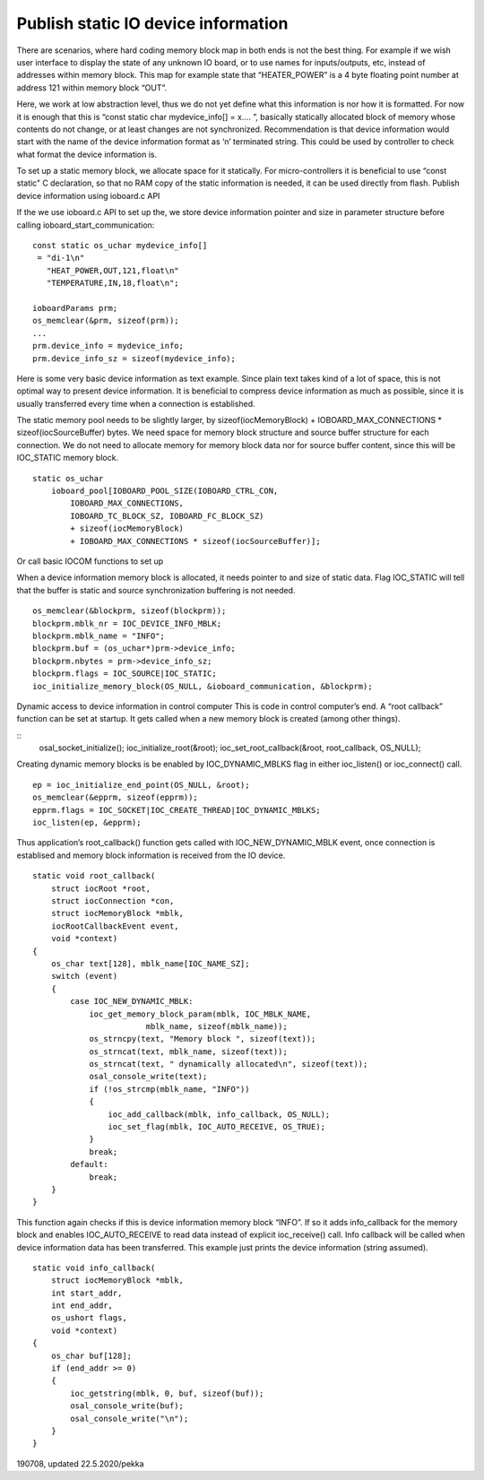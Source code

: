 ﻿Publish static IO device information
=======================================
There are scenarios, where hard coding memory block map in both ends is not the best thing. For example if we wish user interface to display the state of any unknown IO board, or to use names for inputs/outputs, etc, instead of addresses within memory block. This map for example state that “HEATER_POWER” is a 4 byte floating point number at address 121 within memory block “OUT”. 

Here, we work at low abstraction level, thus we do not yet define what this information is nor how it is formatted. For now it is enough that this is “const static char mydevice_info[] = x…. ”, basically statically allocated block of memory  whose contents do not change, or at least changes are not synchronized. 
Recommendation is that device information would start with the name of the device information format as ‘\n’ terminated string. This could be used by controller to check what format the device information is.

To set up a static memory block, we allocate space for it statically. For micro-controllers it is beneficial to use “const static” C declaration, so that no RAM copy of the static information is needed, it can be used directly from flash.
Publish device information using ioboard.c API

If the we use ioboard.c API to set up the, we store device information pointer and size in parameter structure before calling ioboard_start_communication:

::

    const static os_uchar mydevice_info[]
     = "di-1\n"
       "HEAT_POWER,OUT,121,float\n"
       "TEMPERATURE,IN,18,float\n";

    ioboardParams prm;
    os_memclear(&prm, sizeof(prm));
    ...
    prm.device_info = mydevice_info;
    prm.device_info_sz = sizeof(mydevice_info);

Here is some very basic device information as text example. Since plain text takes kind of a lot of space, this is not optimal way to present device information. It is beneficial to compress device information as much as possible, since it is usually transferred every time when a connection is established.

The static memory pool needs to be slightly larger, by sizeof(iocMemoryBlock) + IOBOARD_MAX_CONNECTIONS * sizeof(iocSourceBuffer) bytes. We need space for memory block structure and source buffer structure for each connection.  We do not need to allocate memory for memory block data nor for source buffer content, since this will be IOC_STATIC memory block. 

::

    static os_uchar
        ioboard_pool[IOBOARD_POOL_SIZE(IOBOARD_CTRL_CON,
            IOBOARD_MAX_CONNECTIONS,
            IOBOARD_TC_BLOCK_SZ, IOBOARD_FC_BLOCK_SZ)
            + sizeof(iocMemoryBlock)
            + IOBOARD_MAX_CONNECTIONS * sizeof(iocSourceBuffer)];

Or call basic IOCOM functions to set up

When a device information memory block is allocated, it needs pointer to and size of static data.  Flag IOC_STATIC will tell that the buffer is static and source synchronization buffering is not needed.

::

    os_memclear(&blockprm, sizeof(blockprm));
    blockprm.mblk_nr = IOC_DEVICE_INFO_MBLK;
    blockprm.mblk_name = "INFO";
    blockprm.buf = (os_uchar*)prm->device_info;
    blockprm.nbytes = prm->device_info_sz;
    blockprm.flags = IOC_SOURCE|IOC_STATIC;
    ioc_initialize_memory_block(OS_NULL, &ioboard_communication, &blockprm);

Dynamic access to device information in control computer
This is code in control computer’s end. A “root callback” function can be set at startup. It gets called when a new memory block is created (among other things). 

::
    osal_socket_initialize();
    ioc_initialize_root(&root);
    ioc_set_root_callback(&root, root_callback, OS_NULL);

Creating dynamic memory blocks is be enabled by IOC_DYNAMIC_MBLKS flag in either ioc_listen() or ioc_connect() call. 

::

    ep = ioc_initialize_end_point(OS_NULL, &root);
    os_memclear(&epprm, sizeof(epprm));
    epprm.flags = IOC_SOCKET|IOC_CREATE_THREAD|IOC_DYNAMIC_MBLKS;
    ioc_listen(ep, &epprm);

Thus application’s root_callback() function gets called with IOC_NEW_DYNAMIC_MBLK event, once connection is establised and memory block information is received from the IO device.

::

    static void root_callback(
        struct iocRoot *root,
        struct iocConnection *con,
        struct iocMemoryBlock *mblk,
        iocRootCallbackEvent event,
        void *context)
    {
        os_char text[128], mblk_name[IOC_NAME_SZ];
        switch (event)
        {
            case IOC_NEW_DYNAMIC_MBLK:
                ioc_get_memory_block_param(mblk, IOC_MBLK_NAME,
			    mblk_name, sizeof(mblk_name));
                os_strncpy(text, "Memory block ", sizeof(text));
                os_strncat(text, mblk_name, sizeof(text));
                os_strncat(text, " dynamically allocated\n", sizeof(text));
                osal_console_write(text);
                if (!os_strcmp(mblk_name, "INFO"))
                {
                    ioc_add_callback(mblk, info_callback, OS_NULL);
                    ioc_set_flag(mblk, IOC_AUTO_RECEIVE, OS_TRUE);
                }
                break;
            default:
                break;
        }
    }

This function again checks if this is device information memory block “INFO”. If so it adds info_callback for the memory block and enables IOC_AUTO_RECEIVE to read data instead of explicit ioc_receive() call. Info callback will be called when device information data has been transferred. This example just prints the device information (string assumed).

::

    static void info_callback(
        struct iocMemoryBlock *mblk,
        int start_addr,
        int end_addr,
        os_ushort flags,
        void *context)
    {
        os_char buf[128];
        if (end_addr >= 0)
        {
            ioc_getstring(mblk, 0, buf, sizeof(buf));
            osal_console_write(buf);
            osal_console_write("\n");
        }
    }


190708, updated 22.5.2020/pekka
